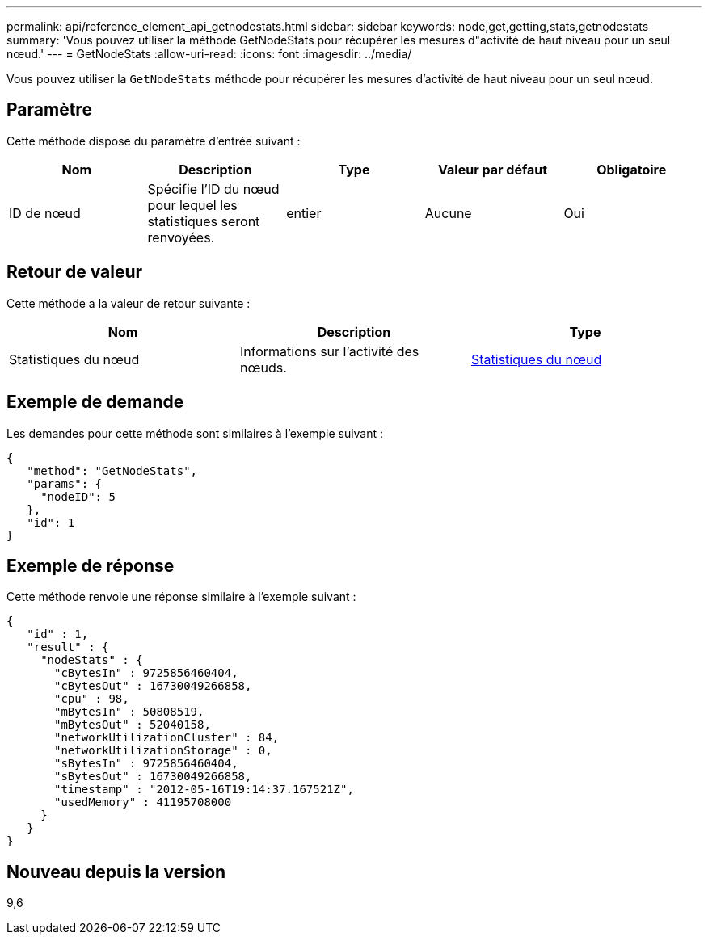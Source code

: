 ---
permalink: api/reference_element_api_getnodestats.html 
sidebar: sidebar 
keywords: node,get,getting,stats,getnodestats 
summary: 'Vous pouvez utiliser la méthode GetNodeStats pour récupérer les mesures d"activité de haut niveau pour un seul nœud.' 
---
= GetNodeStats
:allow-uri-read: 
:icons: font
:imagesdir: ../media/


[role="lead"]
Vous pouvez utiliser la `GetNodeStats` méthode pour récupérer les mesures d'activité de haut niveau pour un seul nœud.



== Paramètre

Cette méthode dispose du paramètre d'entrée suivant :

|===
| Nom | Description | Type | Valeur par défaut | Obligatoire 


 a| 
ID de nœud
 a| 
Spécifie l'ID du nœud pour lequel les statistiques seront renvoyées.
 a| 
entier
 a| 
Aucune
 a| 
Oui

|===


== Retour de valeur

Cette méthode a la valeur de retour suivante :

|===
| Nom | Description | Type 


 a| 
Statistiques du nœud
 a| 
Informations sur l'activité des nœuds.
 a| 
xref:reference_element_api_nodestats.adoc[Statistiques du nœud]

|===


== Exemple de demande

Les demandes pour cette méthode sont similaires à l'exemple suivant :

[listing]
----
{
   "method": "GetNodeStats",
   "params": {
     "nodeID": 5
   },
   "id": 1
}
----


== Exemple de réponse

Cette méthode renvoie une réponse similaire à l'exemple suivant :

[listing]
----
{
   "id" : 1,
   "result" : {
     "nodeStats" : {
       "cBytesIn" : 9725856460404,
       "cBytesOut" : 16730049266858,
       "cpu" : 98,
       "mBytesIn" : 50808519,
       "mBytesOut" : 52040158,
       "networkUtilizationCluster" : 84,
       "networkUtilizationStorage" : 0,
       "sBytesIn" : 9725856460404,
       "sBytesOut" : 16730049266858,
       "timestamp" : "2012-05-16T19:14:37.167521Z",
       "usedMemory" : 41195708000
     }
   }
}
----


== Nouveau depuis la version

9,6
